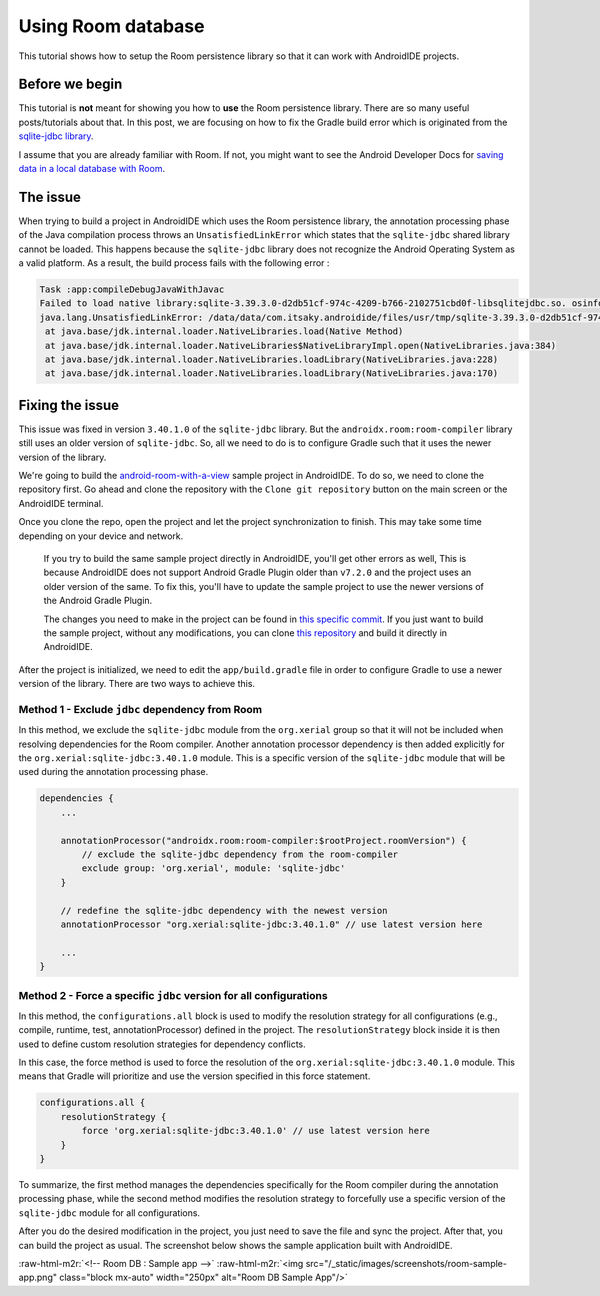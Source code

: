 .. _tutorials-using_room_db:

.. role:: raw-html-m2r(raw)
   :format: html

Using Room database
===================

This tutorial shows how to setup the Room persistence library so that it can work with AndroidIDE projects.

.. _tutorials-using_room_db-begin:

Before we begin
---------------

This tutorial is **not** meant for showing you how to **use** the Room persistence library. There are so many useful
posts/tutorials about that. In this post, we are focusing on how to fix the Gradle build error which is originated from
the `sqlite-jdbc library <https://github.com/xerial/sqlite-jdbc>`_.

I assume that you are already familiar with Room. If not, you might want to see the Android Developer Docs
for `saving data in a local database with Room <https://developer.android.com/training/data-storage/room>`_.

.. _tutorials-using_room_db-issue:

The issue
---------

When trying to build a project in AndroidIDE which uses the Room persistence library, the annotation processing phase of
the Java compilation process throws an ``UnsatisfiedLinkError`` which states that the ``sqlite-jdbc`` shared library cannot
be loaded. This happens because the ``sqlite-jdbc`` library does not recognize the Android Operating System as a valid
platform. As a result, the build process fails with the following error :

.. code-block::

   Task :app:compileDebugJavaWithJavac
   Failed to load native library:sqlite-3.39.3.0-d2db51cf-974c-4209-b766-2102751cbd0f-libsqlitejdbc.so. osinfo: Linux/aarch64
   java.lang.UnsatisfiedLinkError: /data/data/com.itsaky.androidide/files/usr/tmp/sqlite-3.39.3.0-d2db51cf-974c-4209-b766-2102751cbd0f-libsqlitejdbc.so: dlopen failed: library "libc.so.6" not found
    at java.base/jdk.internal.loader.NativeLibraries.load(Native Method)
    at java.base/jdk.internal.loader.NativeLibraries$NativeLibraryImpl.open(NativeLibraries.java:384)
    at java.base/jdk.internal.loader.NativeLibraries.loadLibrary(NativeLibraries.java:228)
    at java.base/jdk.internal.loader.NativeLibraries.loadLibrary(NativeLibraries.java:170)


.. _tutorials-using_room_db-issue_fix:

Fixing the issue
----------------

This issue was fixed in version ``3.40.1.0`` of the ``sqlite-jdbc`` library. But the ``androidx.room:room-compiler`` library
still uses an older version of ``sqlite-jdbc``. So, all we need to do is to configure Gradle such that it uses the newer
version of the library.

We're going to build the `android-room-with-a-view <https://github.com/googlecodelabs/android-room-with-a-view>`_ sample
project in AndroidIDE. To do so, we need to clone the repository first. Go ahead and clone the repository with
the ``Clone git repository`` button on the main screen or the AndroidIDE terminal.

Once you clone the repo, open the project and let the project synchronization to finish. This may take some time
depending on your device and network.

..

   If you try to build the same sample project directly in AndroidIDE, you'll get other errors as well, This is because
   AndroidIDE does not support Android Gradle Plugin older than ``v7.2.0`` and the project uses an older version of the
   same.
   To fix this, you'll have to update the sample project to use the newer versions of the Android Gradle Plugin.

   The changes you need to make in the project can be found
   in `this specific commit <https://github.com/itsaky/android-room-with-a-view/commit/a33fdd67dfb58487273b1adf67aca85c1f1b0893>`_.
   If you just want to build the sample project, without any modifications, you can
   clone `this repository <https://github.com/itsaky/android-room-with-a-view>`_ and build it directly in AndroidIDE.


After the project is initialized, we need to edit the ``app/build.gradle`` file in order to configure Gradle to use a
newer version of the library. There are two ways to achieve this.

.. _tutorials-using_room_db-issue_fix-first:

Method 1 - Exclude ``jdbc`` dependency from Room
^^^^^^^^^^^^^^^^^^^^^^^^^^^^^^^^^^^^^^^^^^^^^^^^^^^^

In this method, we exclude the ``sqlite-jdbc`` module from the ``org.xerial`` group so that it will not be included when
resolving dependencies for the Room compiler. Another annotation processor dependency is then added explicitly for
the ``org.xerial:sqlite-jdbc:3.40.1.0`` module. This is a specific version of the ``sqlite-jdbc`` module that will be used
during the annotation processing phase.

.. code-block:: groovy

   dependencies {
       ...

       annotationProcessor("androidx.room:room-compiler:$rootProject.roomVersion") {
           // exclude the sqlite-jdbc dependency from the room-compiler
           exclude group: 'org.xerial', module: 'sqlite-jdbc'
       }

       // redefine the sqlite-jdbc dependency with the newest version
       annotationProcessor "org.xerial:sqlite-jdbc:3.40.1.0" // use latest version here

       ...
   }

.. _tutorials-using_room_db-issue_fix-second:

Method 2 - Force a specific ``jdbc`` version for all configurations
^^^^^^^^^^^^^^^^^^^^^^^^^^^^^^^^^^^^^^^^^^^^^^^^^^^^^^^^^^^^^^^^^^^^^^^

In this method, the ``configurations.all`` block is used to modify the resolution strategy for all configurations (e.g.,
compile, runtime, test, annotationProcessor) defined in the project. The ``resolutionStrategy`` block inside it is then
used
to define custom resolution strategies for dependency conflicts.

In this case, the force method is used to force the resolution of the ``org.xerial:sqlite-jdbc:3.40.1.0`` module. This
means that Gradle will prioritize and use the version specified in this force statement.

.. code-block:: groovy

   configurations.all {
       resolutionStrategy {
           force 'org.xerial:sqlite-jdbc:3.40.1.0' // use latest version here
       }
   }

To summarize, the first method manages the dependencies specifically for the Room compiler during the annotation
processing phase, while the second method modifies the resolution strategy to forcefully use a specific version of
the ``sqlite-jdbc`` module for all configurations.

After you do the desired modification in the project, you just need to save the file and sync the project. After that,
you can build the project as usual. The screenshot below shows the sample application built with AndroidIDE.

:raw-html-m2r:`<!-- Room DB : Sample app -->`
:raw-html-m2r:`<img
src="/_static/images/screenshots/room-sample-app.png"
class="block mx-auto"
width="250px"
alt="Room DB Sample App"/>`
